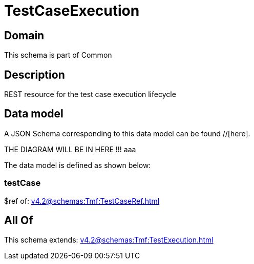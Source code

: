 = TestCaseExecution

[#domain]
== Domain

This schema is part of Common

[#description]
== Description
REST resource for the test case execution lifecycle


[#data_model]
== Data model

A JSON Schema corresponding to this data model can be found //[here].

THE DIAGRAM WILL BE IN HERE !!!
aaa

The data model is defined as shown below:


=== testCase
$ref of: xref:v4.2@schemas:Tmf:TestCaseRef.adoc[]


[#all_of]
== All Of

This schema extends: xref:v4.2@schemas:Tmf:TestExecution.adoc[]
